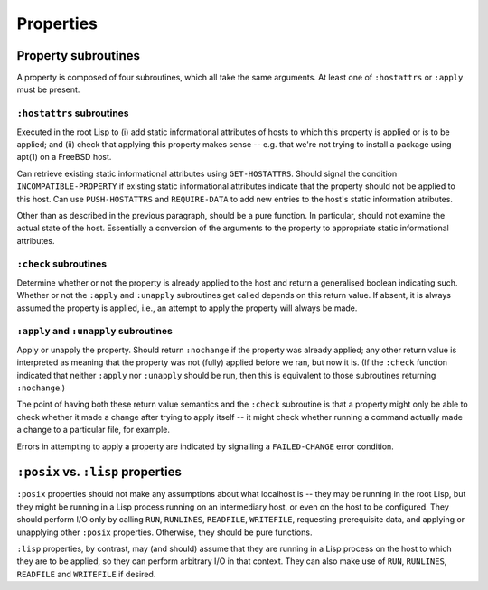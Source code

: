 Properties
==========

Property subroutines
--------------------

A property is composed of four subroutines, which all take the same
arguments.  At least one of ``:hostattrs`` or ``:apply`` must be present.

``:hostattrs`` subroutines
~~~~~~~~~~~~~~~~~~~~~~~~~~

Executed in the root Lisp to (i) add static informational attributes of hosts
to which this property is applied or is to be applied; and (ii) check that
applying this property makes sense -- e.g. that we're not trying to install a
package using apt(1) on a FreeBSD host.

Can retrieve existing static informational attributes using ``GET-HOSTATTRS``.
Should signal the condition ``INCOMPATIBLE-PROPERTY`` if existing static
informational attributes indicate that the property should not be applied to
this host.  Can use ``PUSH-HOSTATTRS`` and ``REQUIRE-DATA`` to add new entries
to the host's static information atributes.

Other than as described in the previous paragraph, should be a pure function.
In particular, should not examine the actual state of the host.  Essentially a
conversion of the arguments to the property to appropriate static
informational attributes.

``:check`` subroutines
~~~~~~~~~~~~~~~~~~~~~~

Determine whether or not the property is already applied to the host and
return a generalised boolean indicating such.  Whether or not the ``:apply``
and ``:unapply`` subroutines get called depends on this return value.  If
absent, it is always assumed the property is applied, i.e., an attempt to
apply the property will always be made.

``:apply`` and ``:unapply`` subroutines
~~~~~~~~~~~~~~~~~~~~~~~~~~~~~~~~~~~~~~~

Apply or unapply the property.  Should return ``:nochange`` if the property
was already applied; any other return value is interpreted as meaning that the
property was not (fully) applied before we ran, but now it is.  (If the
``:check`` function indicated that neither ``:apply`` nor ``:unapply`` should
be run, then this is equivalent to those subroutines returning ``:nochange``.)

The point of having both these return value semantics and the ``:check``
subroutine is that a property might only be able to check whether it made a
change after trying to apply itself -- it might check whether running a
command actually made a change to a particular file, for example.

Errors in attempting to apply a property are indicated by signalling a
``FAILED-CHANGE`` error condition.

``:posix`` vs. ``:lisp`` properties
-----------------------------------

``:posix`` properties should not make any assumptions about what localhost is
-- they may be running in the root Lisp, but they might be running in a Lisp
process running on an intermediary host, or even on the host to be configured.
They should perform I/O only by calling ``RUN``, ``RUNLINES``, ``READFILE``,
``WRITEFILE``, requesting prerequisite data, and applying or unapplying other
``:posix`` properties.  Otherwise, they should be pure functions.

``:lisp`` properties, by contrast, may (and should) assume that they are
running in a Lisp process on the host to which they are to be applied, so they
can perform arbitrary I/O in that context.  They can also make use of ``RUN``,
``RUNLINES``, ``READFILE`` and ``WRITEFILE`` if desired.
